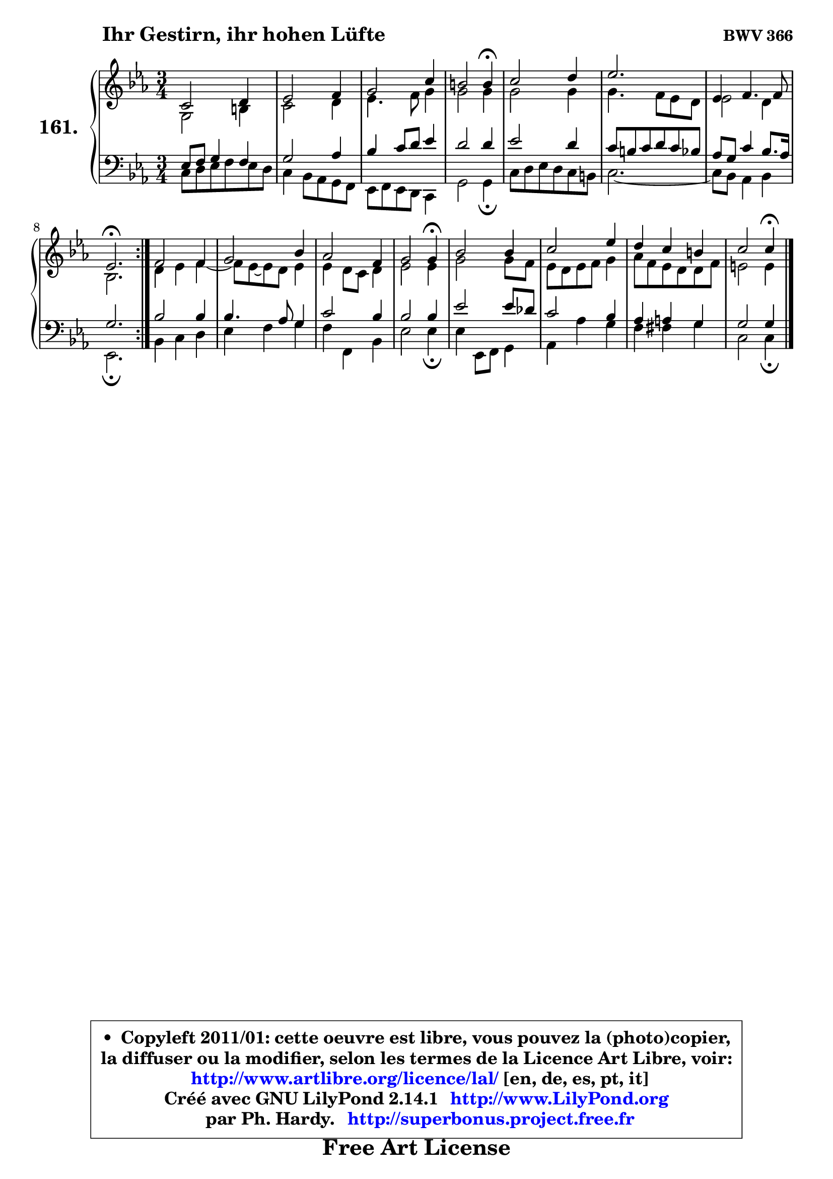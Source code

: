 
\version "2.14.1"

    \paper {
%	system-system-spacing #'padding = #0.1
%	score-system-spacing #'padding = #0.1
%	ragged-bottom = ##f
%	ragged-last-bottom = ##f
	}

    \header {
      opus = \markup { \bold "BWV 366" }
      piece = \markup { \hspace #9 \fontsize #2 \bold "Ihr Gestirn, ihr hohen Lüfte" }
      maintainer = "Ph. Hardy"
      maintainerEmail = "superbonus.project@free.fr"
      lastupdated = "2011/Jul/20"
      tagline = \markup { \fontsize #3 \bold "Free Art License" }
      copyright = \markup { \fontsize #3  \bold   \override #'(box-padding .  1.0) \override #'(baseline-skip . 2.9) \box \column { \center-align { \fontsize #-2 \line { • \hspace #0.5 Copyleft 2011/01: cette oeuvre est libre, vous pouvez la (photo)copier, } \line { \fontsize #-2 \line {la diffuser ou la modifier, selon les termes de la Licence Art Libre, voir: } } \line { \fontsize #-2 \with-url #"http://www.artlibre.org/licence/lal/" \line { \fontsize #1 \hspace #1.0 \with-color #blue http://www.artlibre.org/licence/lal/ [en, de, es, pt, it] } } \line { \fontsize #-2 \line { Créé avec GNU LilyPond 2.14.1 \with-url #"http://www.LilyPond.org" \line { \with-color #blue \fontsize #1 \hspace #1.0 \with-color #blue http://www.LilyPond.org } } } \line { \hspace #1.0 \fontsize #-2 \line {par Ph. Hardy. } \line { \fontsize #-2 \with-url #"http://superbonus.project.free.fr" \line { \fontsize #1 \hspace #1.0 \with-color #blue http://superbonus.project.free.fr } } } } } }

	  }

  guidemidi = {
	\repeat volta 2 {
        R2. |
        R2. |
        R2. |
        r2 \tempo 4 = 30 r4 \tempo 4 = 78 |
        R2. |
        r2. |
        R2. |
        \tempo 4 = 40 r2. \tempo 4 = 78 | } %fin du repeat
        R2. |
        R2. |
        R2. |
        r2 \tempo 4 = 30 r4 \tempo 4 = 78 |
        R2. |
        R2. |
        R2. |
        r2 \tempo 4 = 30 r4 |
	}

  upper = {
\displayLilyMusic \transpose d c {
	\time 3/4
	\key d \minor
	\clef treble
	\voiceOne
	<< { 
	% SOPRANO
	\set Voice.midiInstrument = "acoustic grand"
	\relative c' {
	\repeat volta 2 {
        d2 e4 |
        f2 g4 |
        a2 d4 |
        cis2 cis4\fermata |
        d2 e4 |
        f2. |
        f,4 g4. g8 |
        f2.\fermata | } %fin du repeat
        g2 g4 |
        a2 c4 |
        bes2 g4 |
        a2 a4\fermata |
        c2 c4 |
        d2 f4 |
        e4 d cis |
        d2 d4\fermata |
        \bar "|."
	} % fin de relative
	}

	\context Voice="1" { \voiceTwo 
	% ALTO
	\set Voice.midiInstrument = "acoustic grand"
	\relative c' {
	\repeat volta 2 {
        a2 cis4 |
        d2 e4 |
        f4. g8 a4 |
        a2 a4 |
        a2 a4 |
        a4. g8 f e |
        f2 e4 |
        c2. | } %fin du repeat
        e4 f g4 ~ |
        g8 f ~ f e f4 |
        f4 e8 d e4 |
        f2 f4 |
        a2 a8 g |
        f8 e f g a4 |
        bes8 g f e e g |
        fis2 fis4 |
        \bar "|."
	} % fin de relative
	\oneVoice
	} >>
}
	}

    lower = {
\transpose d c {
	\time 3/4
	\key d \minor
	\clef bass
	\voiceOne
	<< { 
	% TENOR
	\set Voice.midiInstrument = "acoustic grand"
	\relative c {
	\repeat volta 2 {
        f8 g a4 g |
        a2 bes4 |
        c4 d8 e f4 |
        e2 e4 |
        f2 e4 |
        d8 cis d e d c |
        bes8 a d4 c8. bes16 |
        a2. | } %fin du repeat
        c2 c4 |
        c4. bes8 a4 |
        d2 c4 |
        c2 c4 |
        f2 f8 es |
        d2 c4 |
        bes4 b a |
        a2 a4 |
        \bar "|."
	} % fin de relative
	}
	\context Voice="1" { \voiceTwo 
	% BASS
	\set Voice.midiInstrument = "acoustic grand"
	\relative c {
	\repeat volta 2 {
        d8 e f g f e |
        d4 c8 bes a g |
        f8 g f e d4 |
        a'2 a4\fermata |
        d8 e f e d cis |
        d2. ~ |
	d8 c8 bes4 c |
        f,2.\fermata | } %fin du repeat
        c'4 d e |
        f4 g a |
        g4 g, c |
        f2 f4\fermata |
        f4 f,8 g a4 |
        bes4 bes' a |
        g4 gis a |
        d,2 d4\fermata |
        \bar "|."
	} % fin de relative
	\oneVoice
	} >>
}
	}


    \score { 

	\new PianoStaff <<
	\set PianoStaff.instrumentName = \markup { \bold \huge "161." }
	\new Staff = "upper" \upper
	\new Staff = "lower" \lower
	>>

    \layout {
%	ragged-last = ##f
	   }

         } % fin de score

  \score {
    \unfoldRepeats { << \guidemidi \upper \lower >> }
    \midi {
    \context {
     \Staff
      \remove "Staff_performer"
               }

     \context {
      \Voice
       \consists "Staff_performer"
                }

     \context { 
      \Score
      tempoWholesPerMinute = #(ly:make-moment 78 4)
		}
	    }
	}


